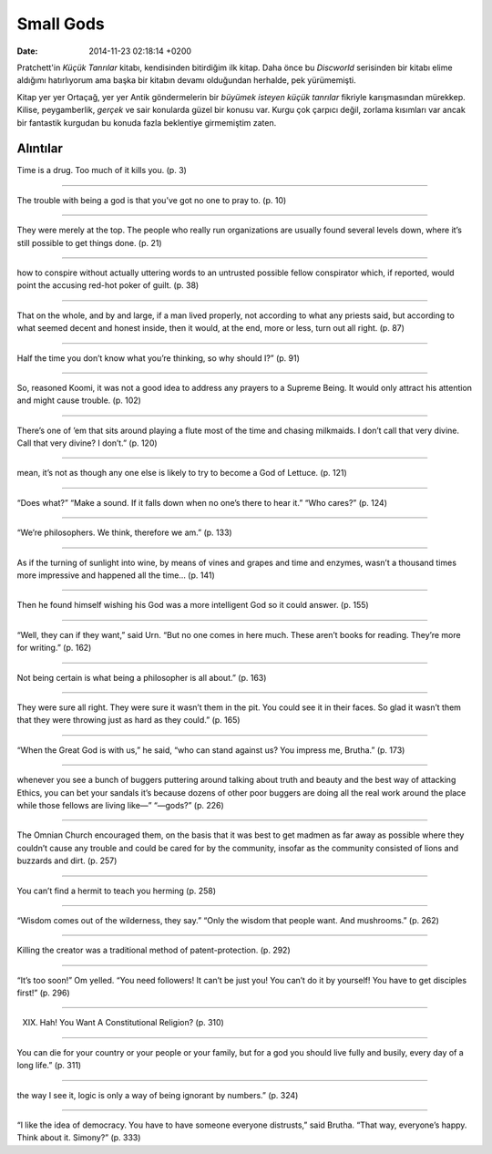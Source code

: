 ==========
Small Gods
==========

:date: 2014-11-23 02:18:14 +0200

.. :Author: Emin Reşah
.. :Date:   12852

Pratchett'in *Küçük Tanrılar* kitabı, kendisinden bitirdiğim ilk kitap.
Daha önce bu *Discworld* serisinden bir kitabı elime aldığımı
hatırlıyorum ama başka bir kitabın devamı olduğundan herhalde, pek
yürümemişti.

Kitap yer yer Ortaçağ, yer yer Antik göndermelerin bir *büyümek isteyen
küçük tanrılar* fikriyle karışmasından mürekkep. Kilise, peygamberlik,
*gerçek* ve sair konularda güzel bir konusu var. Kurgu çok çarpıcı
değil, zorlama kısımları var ancak bir fantastik kurgudan bu konuda
fazla beklentiye girmemiştim zaten.

Alıntılar
=========

Time is a drug. Too much of it kills you. (p. 3)

--------------

The trouble with being a god is that you’ve got no one to pray to. (p.
10)

--------------

They were merely at the top. The people who really run organizations are
usually found several levels down, where it’s still possible to get
things done. (p. 21)

--------------

how to conspire without actually uttering words to an untrusted possible
fellow conspirator which, if reported, would point the accusing red-hot
poker of guilt. (p. 38)

--------------

That on the whole, and by and large, if a man lived properly, not
according to what any priests said, but according to what seemed decent
and honest inside, then it would, at the end, more or less, turn out all
right. (p. 87)

--------------

Half the time you don’t know what you’re thinking, so why should I?” (p.
91)

--------------

So, reasoned Koomi, it was not a good idea to address any prayers to a
Supreme Being. It would only attract his attention and might cause
trouble. (p. 102)

--------------

There’s one of ’em that sits around playing a flute most of the time and
chasing milkmaids. I don’t call that very divine. Call that very divine?
I don’t.” (p. 120)

--------------

mean, it’s not as though any one else is likely to try to become a God
of Lettuce. (p. 121)

--------------

“Does what?” “Make a sound. If it falls down when no one’s there to hear
it.” “Who cares?” (p. 124)

--------------

“We’re philosophers. We think, therefore we am.” (p. 133)

--------------

As if the turning of sunlight into wine, by means of vines and grapes
and time and enzymes, wasn’t a thousand times more impressive and
happened all the time… (p. 141)

--------------

Then he found himself wishing his God was a more intelligent God so it
could answer. (p. 155)

--------------

“Well, they can if they want,” said Urn. “But no one comes in here much.
These aren’t books for reading. They’re more for writing.” (p. 162)

--------------

Not being certain is what being a philosopher is all about.” (p. 163)

--------------

They were sure all right. They were sure it wasn’t them in the pit. You
could see it in their faces. So glad it wasn’t them that they were
throwing just as hard as they could.” (p. 165)

--------------

“When the Great God is with us,” he said, “who can stand against us? You
impress me, Brutha.” (p. 173)

--------------

whenever you see a bunch of buggers puttering around talking about truth
and beauty and the best way of attacking Ethics, you can bet your
sandals it’s because dozens of other poor buggers are doing all the real
work around the place while those fellows are living like—” “—gods?” (p.
226)

--------------

The Omnian Church encouraged them, on the basis that it was best to get
madmen as far away as possible where they couldn’t cause any trouble and
could be cared for by the community, insofar as the community consisted
of lions and buzzards and dirt. (p. 257)

--------------

You can’t find a hermit to teach you herming (p. 258)

--------------

“Wisdom comes out of the wilderness, they say.” “Only the wisdom that
people want. And mushrooms.” (p. 262)

--------------

Killing the creator was a traditional method of patent-protection. (p.
292)

--------------

“It’s too soon!” Om yelled. “You need followers! It can’t be just you!
You can’t do it by yourself! You have to get disciples first!” (p. 296)

--------------

XIX. Hah! You Want A Constitutional Religion? (p. 310)

--------------

You can die for your country or your people or your family, but for a
god you should live fully and busily, every day of a long life.” (p.
311)

--------------

the way I see it, logic is only a way of being ignorant by numbers.” (p.
324)

--------------

“I like the idea of democracy. You have to have someone everyone
distrusts,” said Brutha. “That way, everyone’s happy. Think about it.
Simony?” (p. 333)
